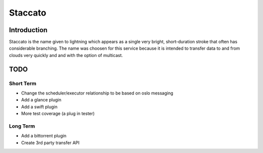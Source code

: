 ========
Staccato
========

Introduction
============

Staccato is the name given to lightning which appears as a single very 
bright, short-duration stroke that often has considerable branching.
The name was choosen for this service because it is intended to transfer
data to and from clouds very quickly and and with the option of multicast.

TODO
====

Short Term
----------
* Change the scheduler/executor relationship to be based on oslo messaging
* Add a glance plugin
* Add a swift plugin
* More test coverage (a plug in tester)

Long Term
---------
* Add a bittorrent plugin
* Create 3rd party transfer API
